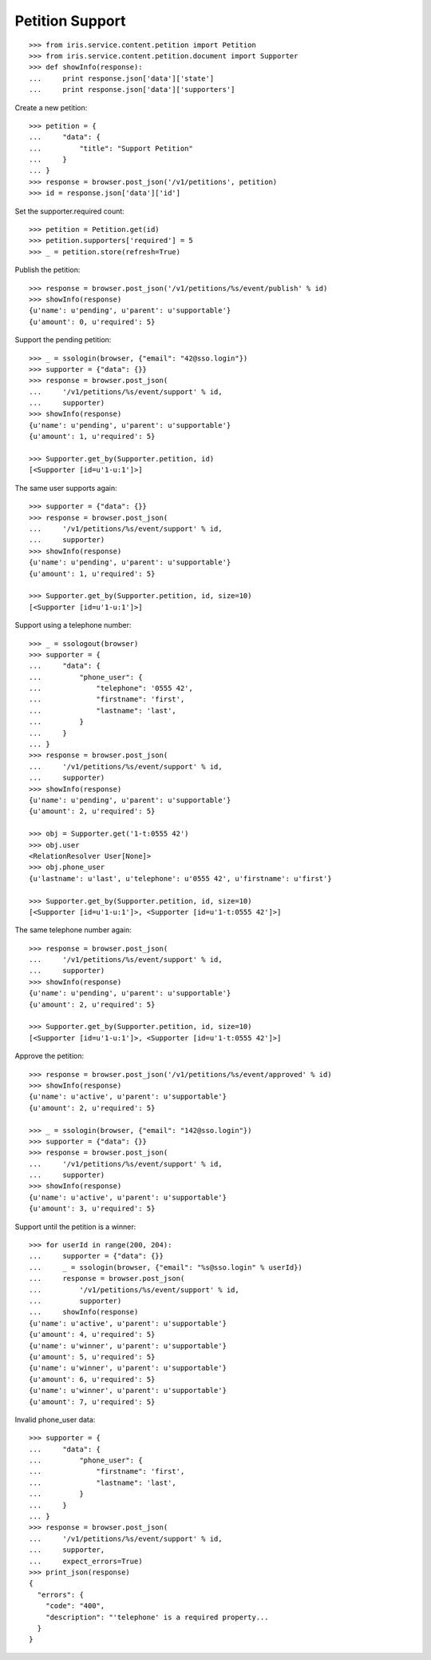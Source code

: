 ================
Petition Support
================


::

    >>> from iris.service.content.petition import Petition
    >>> from iris.service.content.petition.document import Supporter
    >>> def showInfo(response):
    ...     print response.json['data']['state']
    ...     print response.json['data']['supporters']

Create a new petition::

    >>> petition = {
    ...     "data": {
    ...         "title": "Support Petition"
    ...     }
    ... }
    >>> response = browser.post_json('/v1/petitions', petition)
    >>> id = response.json['data']['id']

Set the supporter.required count::

    >>> petition = Petition.get(id)
    >>> petition.supporters['required'] = 5
    >>> _ = petition.store(refresh=True)

Publish the petition::

    >>> response = browser.post_json('/v1/petitions/%s/event/publish' % id)
    >>> showInfo(response)
    {u'name': u'pending', u'parent': u'supportable'}
    {u'amount': 0, u'required': 5}

Support the pending petition::

    >>> _ = ssologin(browser, {"email": "42@sso.login"})
    >>> supporter = {"data": {}}
    >>> response = browser.post_json(
    ...     '/v1/petitions/%s/event/support' % id,
    ...     supporter)
    >>> showInfo(response)
    {u'name': u'pending', u'parent': u'supportable'}
    {u'amount': 1, u'required': 5}

    >>> Supporter.get_by(Supporter.petition, id)
    [<Supporter [id=u'1-u:1']>]

The same user supports again::

    >>> supporter = {"data": {}}
    >>> response = browser.post_json(
    ...     '/v1/petitions/%s/event/support' % id,
    ...     supporter)
    >>> showInfo(response)
    {u'name': u'pending', u'parent': u'supportable'}
    {u'amount': 1, u'required': 5}

    >>> Supporter.get_by(Supporter.petition, id, size=10)
    [<Supporter [id=u'1-u:1']>]

Support using a telephone number::

    >>> _ = ssologout(browser)
    >>> supporter = {
    ...     "data": {
    ...         "phone_user": {
    ...             "telephone": '0555 42',
    ...             "firstname": 'first',
    ...             "lastname": 'last',
    ...         }
    ...     }
    ... }
    >>> response = browser.post_json(
    ...     '/v1/petitions/%s/event/support' % id,
    ...     supporter)
    >>> showInfo(response)
    {u'name': u'pending', u'parent': u'supportable'}
    {u'amount': 2, u'required': 5}

    >>> obj = Supporter.get('1-t:0555 42')
    >>> obj.user
    <RelationResolver User[None]>
    >>> obj.phone_user
    {u'lastname': u'last', u'telephone': u'0555 42', u'firstname': u'first'}

    >>> Supporter.get_by(Supporter.petition, id, size=10)
    [<Supporter [id=u'1-u:1']>, <Supporter [id=u'1-t:0555 42']>]

The same telephone number again::

    >>> response = browser.post_json(
    ...     '/v1/petitions/%s/event/support' % id,
    ...     supporter)
    >>> showInfo(response)
    {u'name': u'pending', u'parent': u'supportable'}
    {u'amount': 2, u'required': 5}

    >>> Supporter.get_by(Supporter.petition, id, size=10)
    [<Supporter [id=u'1-u:1']>, <Supporter [id=u'1-t:0555 42']>]

Approve the petition::

    >>> response = browser.post_json('/v1/petitions/%s/event/approved' % id)
    >>> showInfo(response)
    {u'name': u'active', u'parent': u'supportable'}
    {u'amount': 2, u'required': 5}

    >>> _ = ssologin(browser, {"email": "142@sso.login"})
    >>> supporter = {"data": {}}
    >>> response = browser.post_json(
    ...     '/v1/petitions/%s/event/support' % id,
    ...     supporter)
    >>> showInfo(response)
    {u'name': u'active', u'parent': u'supportable'}
    {u'amount': 3, u'required': 5}

Support until the petition is a winner::

    >>> for userId in range(200, 204):
    ...     supporter = {"data": {}}
    ...     _ = ssologin(browser, {"email": "%s@sso.login" % userId})
    ...     response = browser.post_json(
    ...         '/v1/petitions/%s/event/support' % id,
    ...         supporter)
    ...     showInfo(response)
    {u'name': u'active', u'parent': u'supportable'}
    {u'amount': 4, u'required': 5}
    {u'name': u'winner', u'parent': u'supportable'}
    {u'amount': 5, u'required': 5}
    {u'name': u'winner', u'parent': u'supportable'}
    {u'amount': 6, u'required': 5}
    {u'name': u'winner', u'parent': u'supportable'}
    {u'amount': 7, u'required': 5}

Invalid phone_user data::

    >>> supporter = {
    ...     "data": {
    ...         "phone_user": {
    ...             "firstname": 'first',
    ...             "lastname": 'last',
    ...         }
    ...     }
    ... }
    >>> response = browser.post_json(
    ...     '/v1/petitions/%s/event/support' % id,
    ...     supporter,
    ...     expect_errors=True)
    >>> print_json(response)
    {
      "errors": {
        "code": "400",
        "description": "'telephone' is a required property...
      }
    }
